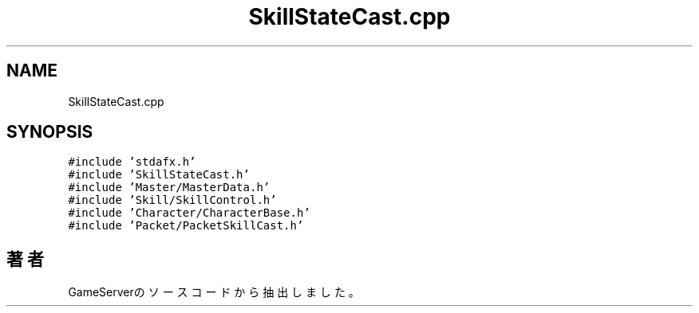 .TH "SkillStateCast.cpp" 3 "2018年12月21日(金)" "GameServer" \" -*- nroff -*-
.ad l
.nh
.SH NAME
SkillStateCast.cpp
.SH SYNOPSIS
.br
.PP
\fC#include 'stdafx\&.h'\fP
.br
\fC#include 'SkillStateCast\&.h'\fP
.br
\fC#include 'Master/MasterData\&.h'\fP
.br
\fC#include 'Skill/SkillControl\&.h'\fP
.br
\fC#include 'Character/CharacterBase\&.h'\fP
.br
\fC#include 'Packet/PacketSkillCast\&.h'\fP
.br

.SH "著者"
.PP 
 GameServerのソースコードから抽出しました。
